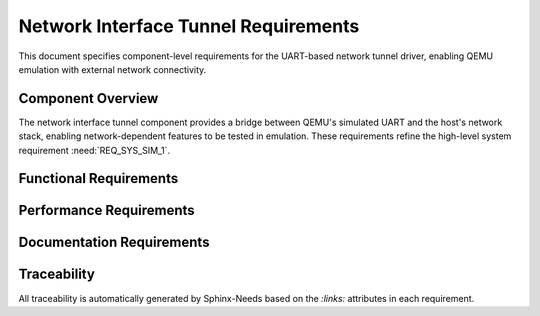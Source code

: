 Network Interface Tunnel Requirements
======================================

This document specifies component-level requirements for the UART-based network tunnel driver, enabling QEMU emulation with external network connectivity.

Component Overview
------------------

The network interface tunnel component provides a bridge between QEMU's simulated UART and the host's network stack, enabling network-dependent features to be tested in emulation. These requirements refine the high-level system requirement :need:`REQ_SYS_SIM_1`.


Functional Requirements
-----------------------

.. req:: QEMU UART Network Bridge
   :id: REQ_NETIF_TUNNEL_1
   :links: REQ_SYS_SIM_1
   :status: approved
   :priority: mandatory
   :tags: emulation, network, qemu, uart

   **Description:** The system SHALL provide a custom network interface driver that bridges ESP32's UART to the host network stack when running in QEMU emulation.

   **Rationale:** QEMU does not natively support ESP32 WiFi emulation. A UART tunnel enables network connectivity for testing web server and WiFi-dependent features.

   **Acceptance Criteria:**

   - AC-1: Driver SHALL register as lwIP network interface
   - AC-2: Driver SHALL use UART1 for packet transport to/from QEMU
   - AC-3: Driver SHALL be conditionally compiled only for QEMU target
   - AC-4: Driver SHALL not interfere with real hardware WiFi driver


.. req:: Packet Encapsulation
   :id: REQ_NETIF_TUNNEL_2
   :links: REQ_NETIF_TUNNEL_1
   :status: approved
   :priority: mandatory
   :tags: emulation, protocol

   **Description:** The tunnel driver SHALL encapsulate Ethernet frames for transmission over UART with appropriate framing and error detection.

   **Rationale:** UART is a byte-stream transport; Ethernet frame boundaries must be preserved.

   **Acceptance Criteria:**

   - AC-1: Driver SHALL frame packets with length prefix or delimiter
   - AC-2: Driver SHALL detect and discard corrupted packets
   - AC-3: Framing SHALL support MTU-sized packets (1500 bytes)
   - AC-4: Framing overhead SHALL be minimal (<10 bytes per packet)


.. req:: Host-Side Bridge Script
   :id: REQ_NETIF_TUNNEL_3
   :links: REQ_NETIF_TUNNEL_1
   :status: approved
   :priority: mandatory
   :tags: emulation, tooling, host

   **Description:** The project SHALL provide a Python script that bridges QEMU's UART to the host's TAP network interface.

   **Rationale:** QEMU UART output must be forwarded to host network stack for external connectivity.

   **Acceptance Criteria:**

   - AC-1: Script SHALL create TAP interface on host OS
   - AC-2: Script SHALL forward packets bidirectionally between UART and TAP
   - AC-3: Script SHALL handle QEMU's character device socket protocol
   - AC-4: Script SHALL be executable on Linux and macOS
   - AC-5: Script SHALL provide logging for debugging


.. req:: DHCP Client Support
   :id: REQ_NETIF_TUNNEL_4
   :links: REQ_NETIF_TUNNEL_1, REQ_SYS_NET_1
   :status: approved
   :priority: mandatory
   :tags: emulation, network, dhcp

   **Description:** The tunnel network interface SHALL support DHCP client operation to obtain IP address from host network.

   **Rationale:** Automatic IP configuration simplifies emulation setup and mirrors real WiFi behavior.

   **Acceptance Criteria:**

   - AC-1: Driver SHALL support lwIP DHCP client
   - AC-2: DHCP discovery packets SHALL be forwarded via UART tunnel
   - AC-3: Driver SHALL obtain valid IP address from host DHCP server
   - AC-4: IP configuration SHALL be logged to console


.. req:: Conditional Compilation
   :id: REQ_NETIF_TUNNEL_5
   :links: REQ_NETIF_TUNNEL_1
   :status: approved
   :priority: mandatory
   :tags: emulation, build

   **Description:** The tunnel driver SHALL be conditionally compiled only when building for QEMU target, with zero overhead on real hardware builds.

   **Rationale:** Real hardware uses WiFi driver; tunnel driver is emulation-specific.

   **Acceptance Criteria:**

   - AC-1: Driver SHALL be wrapped in `#ifdef CONFIG_IDF_TARGET_ESP32_QEMU`
   - AC-2: Driver SHALL NOT be linked in hardware builds
   - AC-3: Application code SHALL detect emulation mode at runtime
   - AC-4: Build system SHALL provide clear documentation for enabling QEMU mode


Performance Requirements
------------------------

.. req:: Tunnel Throughput
   :id: REQ_NETIF_TUNNEL_NF_1
   :links: REQ_NETIF_TUNNEL_1
   :status: approved
   :priority: optional
   :tags: emulation, performance

   **Description:** The UART tunnel SHOULD support sufficient throughput for web interface testing (minimum 100 KB/s).

   **Rationale:** Web page loads and AJAX updates require reasonable bandwidth.

   **Acceptance Criteria:**

   - AC-1: Tunnel SHALL sustain at least 100 KB/s bidirectional throughput
   - AC-2: Web page loads SHALL complete within 5 seconds over tunnel
   - AC-3: UART baud rate SHALL be configurable (default 921600)


.. req:: Packet Loss Handling
   :id: REQ_NETIF_TUNNEL_NF_2
   :links: REQ_NETIF_TUNNEL_2
   :status: approved
   :priority: optional
   :tags: emulation, reliability

   **Description:** The tunnel driver SHOULD handle UART packet loss gracefully without crashing.

   **Rationale:** QEMU's UART emulation may occasionally drop bytes under high load.

   **Acceptance Criteria:**

   - AC-1: Driver SHALL detect framing errors and discard partial packets
   - AC-2: TCP connections SHALL recover from occasional packet loss
   - AC-3: Driver SHALL log packet loss statistics for debugging


Documentation Requirements
---------------------------

.. req:: Emulation Setup Documentation
   :id: REQ_NETIF_TUNNEL_DOC_1
   :links: REQ_NETIF_TUNNEL_3, REQ_SYS_SIM_1
   :status: approved
   :priority: mandatory
   :tags: emulation, documentation

   **Description:** The project SHALL provide clear documentation for setting up and using QEMU emulation with network tunnel.

   **Rationale:** Developers need step-by-step instructions to use emulation features.

   **Acceptance Criteria:**

   - AC-1: Documentation SHALL include QEMU build/installation instructions
   - AC-2: Documentation SHALL explain TAP interface setup on Linux/macOS
   - AC-3: Documentation SHALL provide example commands for running emulation
   - AC-4: Documentation SHALL describe limitations compared to real hardware


Traceability
------------

All traceability is automatically generated by Sphinx-Needs based on the `:links:` attributes in each requirement.

.. needtable::
   :columns: id, title, status, tags

.. needflow:: REQ_NETIF_TUNNEL_1
